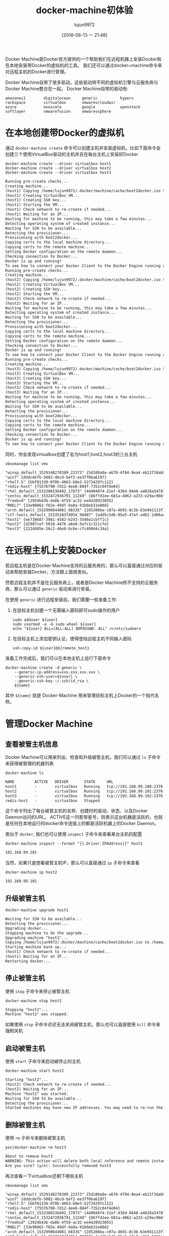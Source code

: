 #+TITLE: docker-machine初体验
#+AUTHOR: lujun9972
#+TAGS: linux和它的小伙伴,docker
#+DATE: [2018-08-13 一 21:48]
#+LANGUAGE:  zh-CN
#+OPTIONS:  H:6 num:nil toc:t \n:nil ::t |:t ^:nil -:nil f:t *:t <:nil

Docker Machine是Docker官方提供的一个帮助我们在远程机器上安装Docker和在本地安装带Docker的虚拟机的工具。
我们还可以通过docker=machine命令来对远程主机的Docker进行管理。

Docker Machine自带了很多驱动，这些驱动将不同的虚拟机引擎与云服务商与Docker Machine整合在一起。
Docker Machine自带的驱动有:
#+BEGIN_EXAMPLE
  amazonec2        digitalocean     generic          hyperv           rackspace        virtualbox       vmwarevcloudair
  azure            exoscale         google           openstack        softlayer        vmwarefusion     vmwarevsphere
#+END_EXAMPLE

* 在本地创建带Docker的虚拟机
通过 =docker-machine create= 命令可以创建主机并安装虚拟机，比如下面命令会创建三个使用VirtualBox驱动的主机并且在每台主机上安装好Docker
#+BEGIN_SRC shell :results org
  docker-machine create --driver virtualbox host1
  docker-machine create --driver virtualbox host2
  docker-machine create --driver virtualbox host3
#+END_SRC

#+BEGIN_SRC org
Running pre-create checks...
Creating machine...
(host1) Copying /home/lujun9972/.docker/machine/cache/boot2docker.iso to /home/lujun9972/.docker/machine/machines/host1/boot2docker.iso...
(host1) Creating VirtualBox VM...
(host1) Creating SSH key...
(host1) Starting the VM...
(host1) Check network to re-create if needed...
(host1) Waiting for an IP...
Waiting for machine to be running, this may take a few minutes...
Detecting operating system of created instance...
Waiting for SSH to be available...
Detecting the provisioner...
Provisioning with boot2docker...
Copying certs to the local machine directory...
Copying certs to the remote machine...
Setting Docker configuration on the remote daemon...
Checking connection to Docker...
Docker is up and running!
To see how to connect your Docker Client to the Docker Engine running on this virtual machine, run: docker-machine env host1
Running pre-create checks...
Creating machine...
(host2) Copying /home/lujun9972/.docker/machine/cache/boot2docker.iso to /home/lujun9972/.docker/machine/machines/host2/boot2docker.iso...
(host2) Creating VirtualBox VM...
(host2) Creating SSH key...
(host2) Starting the VM...
(host2) Check network to re-create if needed...
(host2) Waiting for an IP...
Waiting for machine to be running, this may take a few minutes...
Detecting operating system of created instance...
Waiting for SSH to be available...
Detecting the provisioner...
Provisioning with boot2docker...
Copying certs to the local machine directory...
Copying certs to the remote machine...
Setting Docker configuration on the remote daemon...
Checking connection to Docker...
Docker is up and running!
To see how to connect your Docker Client to the Docker Engine running on this virtual machine, run: docker-machine env host2
Running pre-create checks...
Creating machine...
(host3) Copying /home/lujun9972/.docker/machine/cache/boot2docker.iso to /home/lujun9972/.docker/machine/machines/host3/boot2docker.iso...
(host3) Creating VirtualBox VM...
(host3) Creating SSH key...
(host3) Starting the VM...
(host3) Check network to re-create if needed...
(host3) Waiting for an IP...
Waiting for machine to be running, this may take a few minutes...
Detecting operating system of created instance...
Waiting for SSH to be available...
Detecting the provisioner...
Provisioning with boot2docker...
Copying certs to the local machine directory...
Copying certs to the remote machine...
Setting Docker configuration on the remote daemon...
Checking connection to Docker...
Docker is up and running!
To see how to connect your Docker Client to the Docker Engine running on this virtual machine, run: docker-machine env host3
#+END_SRC

同时，你会发现virtualbox创建了名为host1,host2,host3的三台主机
#+BEGIN_SRC shell :results org
  vboxmanage list vms
#+END_SRC 

#+BEGIN_SRC org
"winxp_default_1529148278389_22373" {5d100a8e-a670-4f84-8ea4-eb22f3dab94d}
"win7" {dddcdefb-5002-4bcd-bef2-ee37f0ba6197}
"rhel7.5" {bbf01330-070b-4663-b8e3-52734297c112}
"redis-host" {f5576790-7d12-4ee8-884f-7352c04f4e04}
"rhel_default_1532386536492_17873" {449040f4-21ef-436d-8648-a4026a547875}
"centos_default_1532472936791_11249" {86ffd1ee-681a-4062-a233-e29ac966fc81}
"freebsd" {2924b43b-da8b-4f59-ac32-ee4420923055}
"RHEL7" {33e98062-f82e-49df-9a8a-91b0eb31e80d}
"arch_default_1532990644081_68335" {2d5206ba-c07a-4691-8c3b-63e941113f15}
"ctf-tools_default_1533510374954_98487" {edd5c5d6-95e5-47af-a462-1d66aab8e640}
"host1" {ee738687-3981-4582-b2d3-3540a1cbff1c}
"host2" {d2907cef-5018-4476-a6e8-5e7c1c321cfe}
"host3" {222d485e-26c2-46e8-bc6e-cfc490d4c34a}
#+END_SRC

* 在远程主机上安装Docker

若远程主机是在Docker Machine支持的云服务商的，那么可以直接通过对应的驱动来帮助安装Docker，方法跟上面很类似。

然若远程主机并不是在云服务商上，或者是Docker Machine所不支持的云服务商，那么可以通过 =generic= 驱动来进行安装。

在使用 =generic= 进行远程安装前，我们需要一些准备工作:

1. 在目标主机创建一个无需输入密码即可sudo操作的用户
   #+BEGIN_SRC shell
     sudo adduser ${user}
     sudo usermod -a -G sudo wheel ${user}
     echo "${user} ALL=(ALL:ALL) NOPASSWD: ALL" >>/etc/sudoers
   #+END_SRC

2. 在目标主机上添加密钥认证，使得登陆远程主机不同输入密码
   #+BEGIN_SRC shell
     ssh-copy-id ${user}@${remote_host}
   #+END_SRC

   
准备工作完成后，我们可以在本地主机上运行下面命令
#+BEGIN_SRC shell
  docker-machine create -d generic \
      --generic-ip-address=xxx.xxx.xxx.xxx \
      --generic-ssh-user=${user} \
      --generic-ssh-key ~/.ssh/id_rsa \
      ${name}
#+END_SRC

其中 =${name}= 就是 Docker-Machine 用来管理目标主机上Docker的一个指代名称。

* 管理Docker Machine

** 查看被管主机信息
Docker Machine可以用来列出、检查和升级被管主机，我们可以通过 =ls= 子命令来获得被管理的机器列表
#+BEGIN_SRC shell :results org
  docker-machine ls
#+END_SRC

#+BEGIN_SRC org
NAME         ACTIVE   DRIVER       STATE     URL                         SWARM   DOCKER        ERRORS
host1        -        virtualbox   Running   tcp://192.168.99.100:2376           v18.06.0-ce   
host2        -        virtualbox   Running   tcp://192.168.99.101:2376           v18.06.0-ce   
host3        -        virtualbox   Running   tcp://192.168.99.102:2376           v18.06.0-ce   
redis-host   -        virtualbox   Stopped                                       Unknown       
#+END_SRC

这个命令列出了每台被管主机的名称、创建时的驱动、状态、以及Docker Daemon访问的URL。
ACTIVE这一列若带星号，则表示这台机器是活跃的，也就是任何在本地运行的docker命令连接上的都是活跃机器上的Docker Daemon。

类似于 =docker=, 我们也可以使用 =inspect= 子命令来查看某台主机的配置
#+BEGIN_SRC shell :results org
  docker-machine inspect --format "{{.Driver.IPAddress}}" host2
#+END_SRC

#+BEGIN_SRC org
192.168.99.101
#+END_SRC

当然，如果只是想看被管主机IP，那么可以直接通过 =ip= 子命令来查看
#+BEGIN_SRC shell :results org
  docker-machine ip host2
#+END_SRC

#+BEGIN_SRC org
192.168.99.101
#+END_SRC


** 升级被管主机
#+BEGIN_SRC shell :results org
  docker-machine upgrade host1
#+END_SRC

#+BEGIN_SRC org
Waiting for SSH to be available...
Detecting the provisioner...
Upgrading docker...
Stopping machine to do the upgrade...
Upgrading machine "host1"...
Copying /home/lujun9972/.docker/machine/cache/boot2docker.iso to /home/lujun9972/.docker/machine/machines/host1/boot2docker.iso...
Starting machine back up...
(host1) Check network to re-create if needed...
(host1) Waiting for an IP...
Restarting docker...
#+END_SRC

** 停止被管主机
使用 =stop= 子命令来停止被管主机
#+BEGIN_SRC shell :results org
  docker-machine stop host2
#+END_SRC

#+BEGIN_SRC org
Stopping "host2"...
Machine "host2" was stopped.
#+END_SRC

如果使用 =stop= 子命令迟迟无法关闭被管主机，那么也可以直接使用 =kill= 命令来强制关机

** 启动被管主机
使用 =start= 子命令来启动被停止的主机
#+BEGIN_SRC shell :results org
  docker-machine start host2
#+END_SRC

#+BEGIN_SRC org
Starting "host2"...
(host2) Check network to re-create if needed...
(host2) Waiting for an IP...
Machine "host2" was started.
Waiting for SSH to be available...
Detecting the provisioner...
Started machines may have new IP addresses. You may need to re-run the `docker-machine env` command.
#+END_SRC

** 删除被管主机
使用 =rm= 子命令来删除被管主机
#+BEGIN_SRC shell :results org
  yes|docker-machine rm host3
#+END_SRC

#+BEGIN_SRC org
About to remove host3
WARNING: This action will delete both local reference and remote instance.
Are you sure? (y/n): Successfully removed host3
#+END_SRC

再次查看一下virtualbox还剩下哪些主机
#+BEGIN_SRC shell :results org
  vboxmanage list vms
#+END_SRC 

#+BEGIN_SRC org
"winxp_default_1529148278389_22373" {5d100a8e-a670-4f84-8ea4-eb22f3dab94d}
"win7" {dddcdefb-5002-4bcd-bef2-ee37f0ba6197}
"rhel7.5" {bbf01330-070b-4663-b8e3-52734297c112}
"redis-host" {f5576790-7d12-4ee8-884f-7352c04f4e04}
"rhel_default_1532386536492_17873" {449040f4-21ef-436d-8648-a4026a547875}
"centos_default_1532472936791_11249" {86ffd1ee-681a-4062-a233-e29ac966fc81}
"freebsd" {2924b43b-da8b-4f59-ac32-ee4420923055}
"RHEL7" {33e98062-f82e-49df-9a8a-91b0eb31e80d}
"arch_default_1532990644081_68335" {2d5206ba-c07a-4691-8c3b-63e941113f15}
"ctf-tools_default_1533510374954_98487" {edd5c5d6-95e5-47af-a462-1d66aab8e640}
"host1" {ee738687-3981-4582-b2d3-3540a1cbff1c}
"host2" {d2907cef-5018-4476-a6e8-5e7c1c321cfe}
#+END_SRC

host3虚拟机被干掉了。

** 管理远程Docker
我们只需要更改更改环境变量就能让Docker客户端连接上远程主机上的Docker Daemon来进行操作。

Docker Machine提供了一个 =env= 子命令来告诉你输入哪些命令可以连接到特定的机器上。

#+BEGIN_SRC shell :results org
  docker-machine env host1
#+END_SRC

#+BEGIN_SRC org
export DOCKER_TLS_VERIFY="1"
export DOCKER_HOST="tcp://192.168.99.100:2376"
export DOCKER_CERT_PATH="/home/lujun9972/.docker/machine/machines/host1"
export DOCKER_MACHINE_NAME="host1"
# Run this command to configure your shell: 
# eval $(docker-machine env host1)
#+END_SRC

按照说明，只需要执行 =eval $(docker-machine env host1)=, 之后Docker客户端的操作就都是在 =host1= 主机上进行的了。比如

#+BEGIN_SRC shell :results org
  echo "激活host1前"
  echo "check docker machines"
  docker-machine ls
  echo "check docker images"
  docker images |head -n 5

  echo "激活host1后"
  eval $(docker-machine env host1)
  echo "check docker machines"
  docker-machine ls
  echo "check docker images"
  docker images |head -n 5
#+END_SRC

#+BEGIN_SRC org
激活host1前
check docker machines
NAME         ACTIVE   DRIVER       STATE     URL                         SWARM   DOCKER        ERRORS
host1        -        virtualbox   Running   tcp://192.168.99.100:2376           v18.06.0-ce   
host2        -        virtualbox   Running   tcp://192.168.99.101:2376           v18.06.0-ce   
redis-host   -        virtualbox   Stopped                                       Unknown       
check docker images
REPOSITORY                     TAG                 IMAGE ID            CREATED             SIZE
eaf                            latest              85aaf245545d        14 hours ago        1.97GB
<none>                         <none>              071e13965b57        24 hours ago        1.97GB
<none>                         <none>              2717978972e0        24 hours ago        1.97GB
<none>                         <none>              86ac9d427d3f        24 hours ago        1.97GB
激活host1后
check docker machines
NAME         ACTIVE   DRIVER       STATE     URL                         SWARM   DOCKER        ERRORS
host1        *        virtualbox   Running   tcp://192.168.99.100:2376           v18.06.0-ce   
host2        -        virtualbox   Running   tcp://192.168.99.101:2376           v18.06.0-ce   
redis-host   -        virtualbox   Stopped                                       Unknown       
check docker images
REPOSITORY          TAG                 IMAGE ID            CREATED             SIZE
#+END_SRC

可以发现，激活host1前和激活host1主机后有两个不同点:

1. 激活host1主机后，ACTIVE这一列，在 =host1= 这一行有一个 =*= 号标识
2. 激活host1主机后，docker images变成空了，因为 =host1= 主机上并没有任何镜像。
